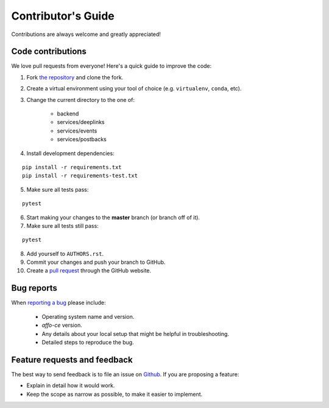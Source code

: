 Contributor's Guide
===================

Contributions are always welcome and greatly appreciated!

Code contributions
------------------

We love pull requests from everyone! Here's a quick guide to improve the code:

1. Fork `the repository <https://github.com/affo/affo-ce>`_ and clone the fork.
2. Create a virtual environment using your tool of choice (e.g. ``virtualenv``, ``conda``, etc).
3. Change the current directory to the one of:

    * backend
    * services/deeplinks
    * services/events
    * services/postbacks

4. Install development dependencies:

::

    pip install -r requirements.txt
    pip install -r requirements-test.txt

5. Make sure all tests pass:

::

    pytest

6. Start making your changes to the **master** branch (or branch off of it).
7. Make sure all tests still pass:

::

    pytest

8. Add yourself to ``AUTHORS.rst``.
9. Commit your changes and push your branch to GitHub.
10. Create a `pull request <https://help.github.com/articles/about-pull-requests/>`_ through the GitHub website.

Bug reports
-----------

When `reporting a bug <https://github.com/affo/affo-ce/issues>`_
please include:

    * Operating system name and version.
    * `affo-ce` version.
    * Any details about your local setup that might be helpful in troubleshooting.
    * Detailed steps to reproduce the bug.

Feature requests and feedback
-----------------------------

The best way to send feedback is to file an issue on
`Github <https://github.com/affo/affo-ce/issues>`_. If you are proposing a feature:

* Explain in detail how it would work.
* Keep the scope as narrow as possible, to make it easier to implement.
